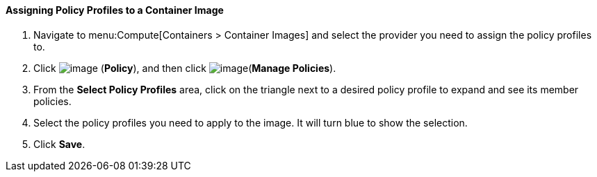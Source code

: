 ==== Assigning Policy Profiles to a Container Image

. Navigate to menu:Compute[Containers > Container Images] and select the provider you need to assign the policy profiles to.

. Click image:../images/1941.png[image] (*Policy*), and then click image:../images/1851.png[image](*Manage Policies*).

. From the *Select Policy Profiles* area, click on the triangle next to a desired policy profile to expand and see its member policies.

. Select the policy profiles you need to apply to the image. It will turn blue to show the selection.

. Click *Save*.


